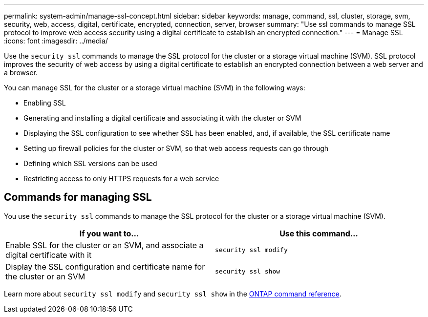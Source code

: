 ---
permalink: system-admin/manage-ssl-concept.html
sidebar: sidebar
keywords: manage, command, ssl, cluster, storage, svm, security, web, access, digital, certificate, encrypted, connection, server, browser
summary: "Use ssl commands to manage SSL protocol to improve web access security using a digital certificate to establish an encrypted connection."
---
= Manage SSL
:icons: font
:imagesdir: ../media/

[.lead]
Use the `security ssl` commands to manage the SSL protocol for the cluster or a storage virtual machine (SVM). SSL protocol improves the security of web access by using a digital certificate to establish an encrypted connection between a web server and a browser.

You can manage SSL for the cluster or a storage virtual machine (SVM) in the following ways:

* Enabling SSL
* Generating and installing a digital certificate and associating it with the cluster or SVM
* Displaying the SSL configuration to see whether SSL has been enabled, and, if available, the SSL certificate name
* Setting up firewall policies for the cluster or SVM, so that web access requests can go through
* Defining which SSL versions can be used
* Restricting access to only HTTPS requests for a web service

== Commands for managing SSL

You use the `security ssl` commands to manage the SSL protocol for the cluster or a storage virtual machine (SVM).

[options="header"]
|===
| If you want to...| Use this command...
a|
Enable SSL for the cluster or an SVM, and associate a digital certificate with it
a|
`security ssl modify`
a|
Display the SSL configuration and certificate name for the cluster or an SVM
a|
`security ssl show`
|===

Learn more about `security ssl modify` and `security ssl show` in the link:https://docs.netapp.com/us-en/ontap-cli/search.html?q=security+ssl[ONTAP command reference^].


// 2025 June 23, ONTAPDOC-2960